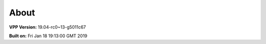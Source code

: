 .. _about:

=====
About
=====

**VPP Version:** 19.04-rc0~13-g5011c67

**Built on:** Fri Jan 18 19:13:00 GMT 2019
